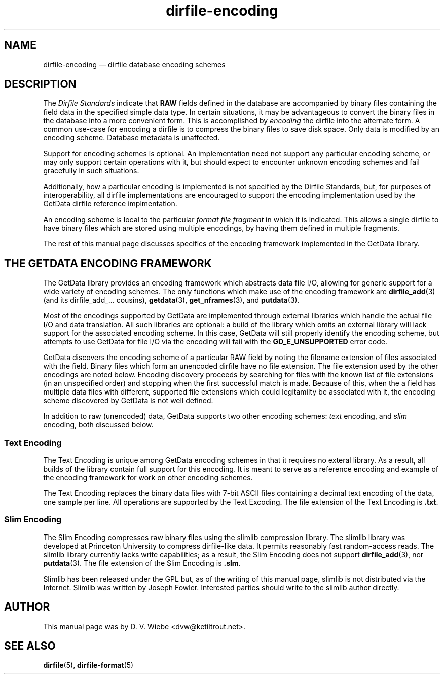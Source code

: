 .\" dirfile-encoding.5.  The dirfile-encoding man page.
.\"
.\" (C) 2008 D. V. Wiebe
.\"
.\""""""""""""""""""""""""""""""""""""""""""""""""""""""""""""""""""""""""
.\"
.\" This file is part of the GetData project.
.\"
.\" This program is free software; you can redistribute it and/or modify
.\" it under the terms of the GNU General Public License as published by
.\" the Free Software Foundation; either version 2 of the License, or
.\" (at your option) any later version.
.\"
.\" GetData is distributed in the hope that it will be useful,
.\" but WITHOUT ANY WARRANTY; without even the implied warranty of
.\" MERCHANTABILITY or FITNESS FOR A PARTICULAR PURPOSE.  See the GNU
.\" General Public License for more details.
.\"
.\" You should have received a copy of the GNU General Public License along
.\" with GetData; if not, write to the Free Software Foundation, Inc.,
.\" 51 Franklin St, Fifth Floor, Boston, MA  02110-1301  USA
.\"
.TH dirfile-encoding 5 "2 October 2008" "Standards Version 6" "DATA FORMATS"
.SH NAME
dirfile-encoding \(em dirfile database encoding schemes
.SH DESCRIPTION
The
.I Dirfile Standards
indicate that
.B RAW
fields defined in the database are accompanied by binary files containing the
field data in the specified simple data type.  In certain situations, it may be
advantageous to convert the binary files in the database into a more convenient
form.  This is accomplished by
.I encoding
the dirfile into the alternate form.  A common use-case for encoding a dirfile
is to compress the binary files to save disk space.  Only data is modified by an
encoding scheme.  Database metadata is unaffected.

Support for encoding schemes is optional.  An implementation need not support
any particular encoding scheme, or may only support certain operations with it,
but should expect to encounter unknown encoding schemes and fail gracefully in
such situations.

Additionally, how a particular encoding is implemented is not specified by the
Dirfile Standards, but, for purposes of interoperability, all dirfile
implementations are encouraged to support the encoding implementation used by
the GetData dirfile reference implmentation.

An encoding scheme is local to the particular
.I format file fragment
in which it is indicated.  This allows a single dirfile to have binary files
which are stored using multiple encodings, by having them defined in multiple
fragments.

The rest of this manual page discusses specifics of the encoding framework
implemented in the GetData library.

.SH THE GETDATA ENCODING FRAMEWORK

The GetData library provides an encoding framework which abstracts data file
I/O, allowing for generic support for a wide variety of encoding schemes.
The only functions which make use of the encoding framework are
.BR dirfile_add (3)
(and its dirfile_add_... cousins),
.BR getdata "(3), " get_nframes (3),
and
.BR putdata (3).

Most of the encodings supported by GetData are implemented through external
libraries which handle the actual file I/O and data translation.  All such
libraries are optional: a build of the library which omits an external library
will lack support for the associated encoding scheme.  In this case, GetData
will still properly identify the encoding scheme, but attempts to use GetData
for file I/O via the encoding will fail with the
.B GD_E_UNSUPPORTED
error code.

GetData discovers the encoding scheme of a particular RAW field by noting the
filename extension of files associated with the field.  Binary files which form
an unencoded dirfile have no file extension.  The file extension used by the
other encodings are noted below.  Encoding discovery proceeds by searching for
files with the known list of file extensions (in an unspecified order) and
stopping when the first successful match is made.  Because of this, when the a
field has multiple data files with different, supported file extensions which
could legitamilty be associated with it, the encoding scheme discovered by
GetData is not well defined.

In addition to raw (unencoded) data, GetData supports two other encoding
schemes:
.I text
encoding, and
.I slim
encoding, both discussed below.

.SS Text Encoding

The Text Encoding is unique among GetData encoding schemes in that it requires
no exteral library.  As a result, all builds of the library contain full support
for this encoding.  It is meant to serve as a reference encoding and example
of the encoding framework for work on other encoding schemes.

The Text Encoding replaces the binary data files with 7-bit ASCII files
containing a decimal text encoding of the data, one sample per line.  All
operations are supported by the Text Excoding.  The file extension of the
Text Encoding is
.BR .txt .

.SS Slim Encoding

The Slim Encoding compresses raw binary files using the slimlib compression
library.  The slimlib library was developed at Princeton University to compress
dirfile-like data.  It permits reasonably fast random-access reads.  The slimlib
library currently lacks write capabilities; as a result, the Slim Encoding does
not support
.BR dirfile_add (3),
nor
.BR putdata (3).
The file extension of the Slim Encoding is
.BR .slm .

Slimlib has been released under the GPL but, as of the writing of this manual
page, slimlib is not distributed via the Internet.  Slimlib was written by
Joseph Fowler.  Interested parties should write to the slimlib author directly.

.SH AUTHOR

This manual page was by D. V. Wiebe
.nh
<dvw@ketiltrout.net>.
.hy 1

.SH SEE ALSO
.BR dirfile (5),
.BR dirfile\-format (5)
